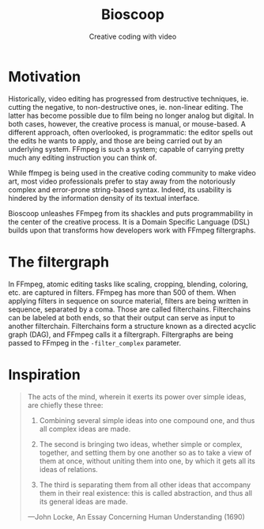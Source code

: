 #+TITLE: Bioscoop
#+SUBTITLE: Creative coding with video
#+OPTIONS: toc:1 num:nil
#+HTML_HEAD: <link rel="stylesheet" href="css/et-book.css" type="text/css" media="screen" />
#+HTML_HEAD: <link href="https://fonts.googleapis.com/css?family=Source+Sans+Pro:300,300i,400,600&display=swap" rel="stylesheet">
#+HTML_HEAD: <link rel="stylesheet" href="css/main.css" type="text/css" media="screen" />
#+HTML_HEAD: <link rel="stylesheet" href="css/post.css" type="text/css" media="screen" />
#+HTML_HEAD:  <script type="text/javascript" src="js/navigation.js"></script>

* Motivation

Historically, video editing has progressed from destructive
techniques, ie. cutting the negative, to non-destructive ones,
ie. non-linear editing. The latter has become possible due to film
being no longer analog but digital. In both cases, however, the
creative process is manual, or mouse-based. A different approach,
often overlooked, is programmatic: the editor spells out the edits he
wants to apply, and those are being carried out by an underlying
system.  FFmpeg is such a system; capable of carrying pretty much any
editing instruction you can think of.

While ffmpeg is being used in the creative coding community to make
video art, most video professionals prefer to stay away from the
notoriously complex and error-prone string-based syntax. Indeed, its
usability is hindered by the information density of its textual
interface.

Bioscoop unleashes FFmpeg from its shackles and puts programmability
in the center of the creative process.  It is a Domain Specific
Language (DSL) builds upon that transforms how developers work with
FFmpeg filtergraphs.

* The filtergraph

In FFmpeg, atomic editing tasks like scaling, cropping, blending,
coloring, etc. are captured in filters. FFmpeg has more than 500 of
them. When applying filters in sequence on source material, filters
are being written in sequence, separated by a coma. Those are called
filterchains. Filterchains can be labeled at both ends, so that their
output can serve as input to another filterchain. Filterchains form a
structure known as a directed acyclic graph (DAG), and FFmpeg calls it
a filtergraph. Filtergraphs are being passed to FFmpeg in the
~-filter_complex~ parameter.

* Inspiration

#+begin_quote
The acts of the mind, wherein it exerts its power over simple ideas, are chiefly these three:

1. Combining several simple ideas into one compound one, and thus all
   complex ideas are made.

2. The second is bringing two ideas, whether simple or complex,
   together, and setting them by one another so as to take a view of
   them at once, without uniting them into one, by which it gets all
   its ideas of relations.

3. The third is separating them from all other ideas that accompany
   them in their real existence: this is called abstraction, and thus
   all its general ideas are made.

—John Locke, An Essay Concerning Human Understanding (1690)
#+end_quote


